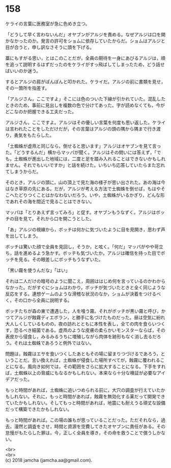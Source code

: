 #+OPTIONS: toc:nil
#+OPTIONS: \n:t

* 158

  ケライの言葉に医務室が急に色めき立つ。

  「どうして早く言わないんだ」オヤブンがアルジを責める。なぜアルジは口を開かなかったのか。発言の許可をショムに依存していたからだ。ショムはアルジと目が合うと，申し訳なさそうに頭を下げる。

  藁にもすがる思い，とはこのことだが，全員の期待を一身にあびるアルジは，順を追って説明するはずだったのをケライがすっ飛ばしてしまったため，どう話せばいいのか迷う。

  するとアルジの肩がぽんぽんと叩かれた。ケライだ。アルジの前に書類を見せ，その一箇所を指差す。

  「アルジさん，ここですよ」そこには色のついた下線が引かれていた。混乱したときのため，事前に見出しを複数の色で分けてあった。字が読めなくても，今がどこなのか把握できる工夫だった。

  アルジさん，ここですよ。アルジはその優しい言葉を何度も思い返した。ケライは言われたことをしただけだが，その言葉はアルジの頭の隅から隅まで行き渡り，勇気をもたらした。

  「土蜘蛛が虚凧と同じなら，倒せると思います」アルジはオヤブンを見て言った。「どうするんだ」横からマッパが聞く。アルジはその問いには答えず，「でも，土蜘蛛が進出した地域には，二度と足を踏み入れることはできないかもしれません。それでもいいですか」と話を続けた。いちいち応答していたらまた忘れてしまうからだ。

  そのとき，アルジの頭に，山の頂上で見た海の様子が思い出された。あの海は今はなき草原の先にある。だが，アルジが考える方法で土蜘蛛を倒せば，もはやそこへたどりつくことはかなわないだろう。いや，土蜘蛛がいるかぎり，どんな形であれその海を間近で見ることはできない。

  マッパは「とりあえず言ってみろ」と促す。オヤブンもうなずく。アルジはボッチの目を見て，それから口を開こうとした。

  「あ」アルジの視線から，ボッチは何かに気づいたように目を見開き，思わず声を出してしまう。

  ボッチは驚いた顔で全員を見回し，そうか，と呟く。「何だ」マッパがやや苛立ち，話を進めるよう急かす。ボッチも気づいたか。アルジは確信を持った目でボッチを見る。その眼差しにボッチもうなずいた。

  「黒い霧を使うんだな」「はい」

  それは二人だけの暗号のように聞こえ，周囲ははじめ何を言っているのかわからなかった。だがすぐにショムはわかり，ボッチが気づいたときと全く同じような反応をする。連想ゲームのような滑稽な状況のなか，ショムが決着をつけるべく，その口から全員に説明する。

  ボッチたちが森の東で遭遇した，人を喰う霧。それがボッチが黒い霧と呼び，かつてアルジが蝕霧ディエボラン，と勝手に名づけたものだった。昼は空気に紛れ大人しくしているものの，夜の訪れとともに本性を表し，全ての肉を食らいつくす，恐るべき細菌である。虚凧のような皮膚の柔らかいモンスターならば，その表皮から侵食し，みるみるうちに増殖しながら肉体を跡形もなく消し去るだろう。それは土蜘蛛であろうと例外ではない。

  問題は，蝕霧はエサを食いつくしたあともその場に留まりつづけるであろう，ということだ。言い換えれば，土蜘蛛が侵食した場所すべてが，蝕霧に覆われることになる。風向き如何では，その範囲をさらに拡大することになる。下手をすれば，土蜘蛛以上の脅威にもなるかもしれない。本来なら十分な検証が必要なアイデアだった。

  もっと時間があれば，土蜘蛛に追いつめられる前に，大穴の調査が行えていたかもしれない。それに，もっと時間があれば，蝕霧を無効化する薬だって開発できていたかもしれない。そしてもっと時間があれば，地震にも耐えうる頑丈な設備だって構築できたかもしれない。

  もっと時間があれば。この場の誰もが思っていることだった。ただそれなら，過去，漫然と調査をさせ，時間と資源を空費してきたオヤブンに責任がある。その怠慢がもたらした罪は，今，正しく全員を導き，その命を救うことで償うしかない。

  <br>
  <br>
  (c) 2018 jamcha (jamcha.aa@gmail.com).

  [[http://creativecommons.org/licenses/by-nc-sa/4.0/deed][file:http://i.creativecommons.org/l/by-nc-sa/4.0/88x31.png]]
